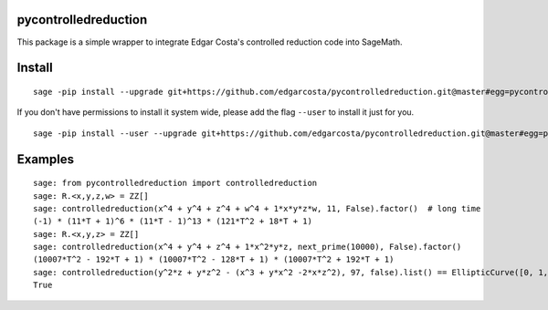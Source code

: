 =============
pycontrolledreduction
=============

This package is a simple wrapper to integrate Edgar Costa's controlled reduction code into SageMath.


============
Install
============

::

  sage -pip install --upgrade git+https://github.com/edgarcosta/pycontrolledreduction.git@master#egg=pycontrolledreduction


If you don't have permissions to install it system wide, please add the flag ``--user`` to install it just for you.

::

  sage -pip install --user --upgrade git+https://github.com/edgarcosta/pycontrolledreduction.git@master#egg=pycontrolledreduction


============
Examples
============

::

    sage: from pycontrolledreduction import controlledreduction
    sage: R.<x,y,z,w> = ZZ[]
    sage: controlledreduction(x^4 + y^4 + z^4 + w^4 + 1*x*y*z*w, 11, False).factor()  # long time
    (-1) * (11*T + 1)^6 * (11*T - 1)^13 * (121*T^2 + 18*T + 1)
    sage: R.<x,y,z> = ZZ[]
    sage: controlledreduction(x^4 + y^4 + z^4 + 1*x^2*y*z, next_prime(10000), False).factor()
    (10007*T^2 - 192*T + 1) * (10007*T^2 - 128*T + 1) * (10007*T^2 + 192*T + 1)
    sage: controlledreduction(y^2*z + y*z^2 - (x^3 + y*x^2 -2*x*z^2), 97, false).list() == EllipticCurve([0, 1, 1, -2, 0]).change_ring(GF(97)).frobenius_polynomial().reverse().list()
    True
